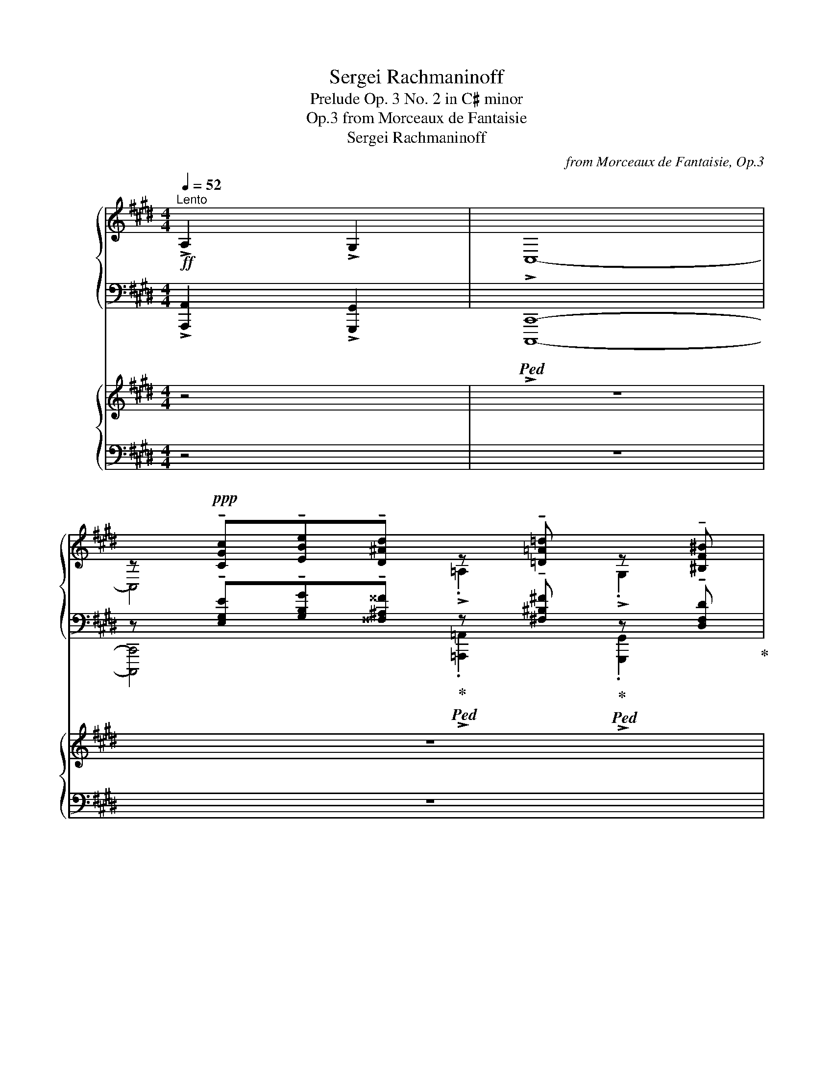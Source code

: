 X:1
T:Sergei Rachmaninoff
T:Prelude Op. 3 No. 2 in C♯ minor
T:from Morceaux de Fantaisie, Op.3
T:Sergei Rachmaninoff
C:from Morceaux de Fantaisie, Op.3
%%score { ( 1 3 ) | ( 2 4 ) } { 5 | 6 }
L:1/8
Q:1/4=52
M:4/4
K:E
V:1 treble nm="鋼琴"
V:3 treble 
V:2 bass 
V:4 bass 
V:5 treble nm="鋼琴"
V:6 bass 
V:1
"^Lento"!ff! !>!A,2 !>!G,2 | !>!C,8- | %2
 z!ppp! !tenuto![CGc]!tenuto![EBe]!tenuto![D^Ad] z !tenuto![=D=A=d] z !tenuto![^B,F^B] | %3
 z !tenuto![CGc]!tenuto![EBe]!tenuto![^D^A^d] z !tenuto![=D=A=d] z !tenuto![^B,F^B] | %4
 z !tenuto![CGc]!tenuto![Gcg]!tenuto![Fcf] z !tenuto![EAe] z !tenuto![DAd] | %5
 z !tenuto![EBe]!tenuto![Beb]!tenuto![Aea] z !tenuto![Gcg] z !tenuto![^^Fc^^f] | %6
[Q:1/4=40]!mf! z[Q:1/4=52] (!tenuto![Gdg]!tenuto![Aea])(!tenuto![^Fc^f] !tenuto![Gdg])(!tenuto![EBe]!tenuto![Fcf])(!tenuto![DAd] | %7
 !tenuto![EBe])(!tenuto![EBe]!tenuto![Fcf])(!tenuto![DAd] !tenuto![EBe])(!tenuto![CGc]!tenuto![DAd])(!tenuto![^B,F^B] | %8
 !tenuto![CGc])!ppp! !tenuto![CGc]!tenuto![EBe]!tenuto![D^Ad] z !tenuto![=D=A=d] z !tenuto![^B,F^B] | %9
 z !tenuto![CGc]!tenuto![Gcg]!tenuto![Fcf] z !tenuto![EAe] z !tenuto![^B,F^B] | %10
[Q:1/4=40] z[Q:1/4=52] (!tenuto![CGc]!tenuto![=D=A=d])(!tenuto![B,FB] !tenuto![CGc])(!tenuto![A,EA]!tenuto![B,FB])!tenuto![G,DG] | %11
 !tenuto![A,FA] !tenuto![A,FA]!tenuto![CFc]!tenuto![B,FB] z !tenuto![A,EA] z !tenuto![G,DG] | %12
[K:bass][Q:1/4=40]!ppp! z[Q:1/4=52] (!tenuto![E,C]!tenuto![G,E]!tenuto![^^F,D]) z !tenuto![^F,^B,=D] z !tenuto![^D,F,B,] | %13
 z (!tenuto![E,C]!tenuto![G,E]!tenuto![^^F,D]) z !tenuto![^F,^B,=D] z !tenuto![^D,F,B,] | %14
[K:treble][Q:1/4=144]"^Agitato"!mf![Q:1/4=84] (!tenuto!E2[Q:1/4=128] !tenuto!^D2[Q:1/4=140] !tenuto!=D2[Q:1/4=162] !tenuto!C2) | %15
"_simile" (!tenuto!E2 !tenuto!^D2 !tenuto!=D2 !tenuto!C2) | (G2"_cresc." F2) (A2 G2) | %17
!f! (3:2:2(F2 E)"_dim." F2 (3:2:2(E2 D) E2 |!mf! (!tenuto!E2 !tenuto!D2 !tenuto!=D2 !tenuto!C2) | %19
 (!tenuto!E2 !tenuto!^D2 !tenuto!=D2 !tenuto!C2) | (G2 F2) (A2 G2) | (c2"_cresc." B2) (=d2 c2) | %22
 (f2 e2) (=d2 c2) | (=d2 c2) (B2 A2) |!f!"_dim." (A2 G2) (F2 E2) | %25
!mf! (!>!=D2"_cresc." A2) (!>!^D2 ^A2) | (!>!E2 B2) (!>!^B2 c2) | %27
!ff! (!>!e2 !tenuto!d2 !tenuto!=d2 !tenuto!c2) | (!>!e2 !tenuto!d2 !tenuto!=d2 !tenuto!c2) | %29
 (g2 f2) (a2 g2) |"_dim." (3:2:2(f2 e) f2 (3:2:2(e2 d) e2 | %31
!ff![Q:1/4=162] (!>!e2 !tenuto!d2 !tenuto!=d2 !tenuto!c2) | %32
!ff![Q:1/4=166] (!>!e2 !tenuto!d2 !tenuto!=d2 !tenuto!c2) |[Q:1/4=170] (g2 f2) (a2 g2) | %34
[Q:1/4=174]"_cresc." (!>!b2 a2) (!>!=d'2 c'2) | %35
 (!>!f'2 e'2)!fff![Q:1/4=178] (3!>![^bf'a'][I:staff +1]x[I:staff -1][bf'a'][I:staff +1](3!>!x[I:staff -1][c'e'g'][I:staff +1]x | %36
[I:staff -1] (3!>![ad'f'][I:staff +1]x[I:staff -1][ad'f'][I:staff +1](3!>!x[I:staff -1][gc'e'][I:staff +1]x[I:staff -1] (3!>![^e=b=d'][I:staff +1]x[I:staff -1][ebd'][I:staff +1](3!>!x[I:staff -1][fac'][I:staff +1]x | %37
[I:staff -1] (3!>![=dgb][I:staff +1]x[I:staff -1][dgb][I:staff +1](3!>!x[I:staff -1][cfa][I:staff +1]x[I:staff -1] (3!>![^Bfa][I:staff +1]x[I:staff -1][Bfa][I:staff +1](3!>!x[I:staff -1][ceg][I:staff +1]x | %38
[I:staff -1] (3!>![Adf][I:staff +1]x[I:staff -1][Adf][I:staff +1](3!>!x[I:staff -1][Gce][I:staff +1]x[I:staff -1] (3!>![^E=B=d][I:staff +1]x[I:staff -1][EBd][I:staff +1](3!>!x[I:staff -1][FAc][I:staff +1]x | %39
[I:staff -1] (3!>![=DGB][I:staff +1]x[I:staff -1][DGB][I:staff +1](3!>!x[I:staff -1][CFA][I:staff +1]x[I:staff -1] (3!>![^B,FA][I:staff +1]x[I:staff -1][B,FA][I:staff +1](3!>!x[I:staff -1][CEG][I:staff +1]x | %40
[Q:1/4=178][I:staff -1] (3!>![A,DF][I:staff +1]x[I:staff -1][A,DF][I:staff +1](3!>!x[I:staff -1][G,CE][I:staff +1]x[I:staff -1] (3!>![^B,FA][I:staff +1]x[I:staff -1][B,FA][I:staff +1](3!>!x[I:staff -1][CEG][I:staff +1]x | %41
[Q:1/4=174][I:staff -1] (3!>![A,DF][I:staff +1]x[I:staff -1][A,DF][I:staff +1](3!>!x[I:staff -1][G,CE][I:staff +1]x[Q:1/4=170][I:staff -1] (3!>![A,DF][I:staff +1]x[I:staff -1][A,DF][I:staff +1](3!>!x[I:staff -1][G,CE][I:staff +1]x | %42
[Q:1/4=166][I:staff -1] (3!>![A,DF][I:staff +1]x[I:staff -1][A,DF][I:staff +1](3!>!x[I:staff -1][G,CE][I:staff +1]x[Q:1/4=162][I:staff -1] (3!>![A,DF][I:staff +1]x[I:staff -1][A,DF][Q:1/4=158][I:staff +1](3!>!x[I:staff -1][G,CE][Q:1/4=156][I:staff +1]x | %43
[Q:1/4=146][I:staff -1] z4!ff! !>![Fcf]4 |[Q:1/4=140] z4!ff![Q:1/4=112] !>![G^Bg]4 | %45
[Q:1/4=56]"^Tempo primo"!fff!"_m.d."[Q:1/4=42] z[Q:1/4=56] !>![cegc']!>![egbe']!>![d^^f^ad'] z !>![=d^f^b=d'] z !>![^B^df^b] | %46
 z !>![cegc']!>![egbe']!>![d^^f^ad'] z !>![=d^f^b=d'] z !>![^B^df^b] | %47
 z !>![cegc']!>![gc'g']!>![fc'f'] z !>![efae'] z !>![dfad'] | %48
 z !>![egbe']!>![be'b']!>![ae'a'] z !>![g^ac'g'] z !>![^^fac'^^f'] | %49
[Q:1/4=42] z[Q:1/4=56] !>![gbd'g']!>![ac'e'a']!>![fac'f'] !>![gbd'g']!>![egbe']!>![fac'f']!>![dfad'] | %50
 !>![egbe']!>![egbe']!>![fac'f']!>![dfad'] !>![egbe']!>![cegc']!>![dfad']!>![^Bdf^b] | %51
[Q:1/4=32] !>![cegc'][Q:1/4=56]!>![cegc']!>![egbe']!>![d^^f^ad'] z !>![=d^f^b=d'] z !>![^B^df^b] | %52
 z !>![cegc']!>![gc'g']!>![fc'f'] z !>![ef^be'] z !>![^Bdfb] | %53
[Q:1/4=32]"_dim." !>![cegc'][Q:1/4=56] !tenuto![CGc]!tenuto![=DA=d]!tenuto![B,FB] !tenuto![CGc]!tenuto![A,EA]!tenuto![B,FB]!tenuto![G,DG] | %54
!f! !tenuto![A,FA] !tenuto![A,FA]!tenuto![CFc]!tenuto![B,FB] z"_dim." !tenuto![A,EA] z !tenuto![G,FG] | %55
!mf! z2"_dim." !tenuto![CAc]6 | z2 !tenuto![CGc]6 | z2 !tenuto![C=Ac]6 | z2 !tenuto![CF^Ac]6 | %59
 z2 !tenuto![CF=Ac]6 | z4 ([CEGc]3 [Gceg]) |!ppp![Q:1/4=40] !fermata![Gceg]8 |] %62
V:2
 !>![A,,,A,,]2 !>![G,,,G,,]2 |!ped! !>![C,,,C,,]8- | %2
 z !tenuto![E,G,E]!tenuto![G,B,G]!tenuto![^^F,^A,^^F]!ped-up!!ped! z !tenuto![^F,^B,^F]!ped-up!!ped! z !tenuto![D,F,D]!ped-up! | %3
!ped! z !tenuto![E,G,E]!tenuto![G,B,G]!tenuto![^^F,^A,^^F]!ped-up!!ped! z !tenuto![^F,^B,^F]!ped-up!!ped! z !tenuto![D,F,D]!ped-up! | %4
!ped! z !tenuto![E,G,E]!tenuto![B,CB]!tenuto![A,CA]!ped-up!!ped! z !tenuto![F,A,F]!ped-up!!ped! z !tenuto![F,A,F]!ped-up! | %5
!ped! z !tenuto![G,B,G]!tenuto![=DE=d]!tenuto![CEc]!ped-up!!ped! z !tenuto![^A,C^A]!ped-up!!ped! z !tenuto![A,CA]!ped-up! | %6
!ped! z (!tenuto![B,DB]!tenuto![CEc])(!tenuto![A,CA] !tenuto![B,DB])(!tenuto![G,B,G]!tenuto![A,CA])(!tenuto![F,A,F] | %7
 !tenuto![G,B,G])!ped-up!(!tenuto![G,B,G]!tenuto![A,CA])(!tenuto![F,A,F] !tenuto![G,B,G])(!tenuto![E,G,E]!tenuto![F,A,F])(!tenuto![D,F,D] | %8
 !tenuto![E,G,E]) !tenuto![E,G,E]!tenuto![G,B,G]!tenuto![^^F,^A,^^F]!ped! z !tenuto![^F,^B,^F]!ped-up!!ped! z !tenuto![D,F,D]!ped-up! | %9
!ped! z !tenuto![E,G,E]!tenuto![B,CB]!tenuto![A,CA]!ped-up!!ped! z !tenuto![F,^B,F]!ped-up!!ped! z !tenuto![D,F,D]!ped-up! | %10
!ped! z (!tenuto![E,G,E]!tenuto![F,A,F])(!tenuto![=D,F,=D] !tenuto![E,G,E])(!tenuto![C,E,C]!tenuto![D,F,D])!tenuto![B,,D,B,] | %11
 !tenuto![C,F,C]!ped-up! !tenuto![C,F,C]!tenuto![E,F,E]!tenuto![=D,F,=D]!ped! z !tenuto![E,C]!ped-up!!ped! z !tenuto![^D,F,^B,]!ped-up! | %12
!ped! z (!tenuto!G,,!tenuto!B,,!tenuto!^A,,)!ped-up!!ped! (!>![=A,,,=A,,]2!ped-up!!ped! !>![G,,,G,,]2)!ped-up! | %13
!ped! z (!tenuto!G,,!tenuto!B,,!tenuto!^A,,)!ped-up!!ped! (!>![=A,,,=A,,]2!ped-up!!ped! !>![G,,,G,,]2)!ped-up! | %14
 z2 (!tenuto!^A,,2 !tenuto!=A,,2 !tenuto!G,,2) | %15
 (!tenuto!B,,2 !tenuto!^A,,2 !tenuto!=A,,2 !tenuto!G,,2) | (E,,2 D,,2) (F,,2 E,,2) | %17
 (A,,2 D,,2) G,,2 C,,2- | (!tenuto!B,,2 !tenuto!^A,,2 !tenuto!=A,,2 !tenuto!G,,2) | %19
 (!tenuto!B,,2 !tenuto!^A,,2 !tenuto!=A,,2 !tenuto!G,,2) | (E,,2 D,,2) (F,,2 E,,2) | %21
 (E,2 F,2) (=F,2 E,2) | ([^B,D]2 [CE]2) ([G,=B,]2 [A,C]2) | ([G,B,]2 [A,C]2) ([^E,G,]2 [F,A,]2) | %24
 ([D,F,]2 [E,G,]2) ([^B,,D,]2 [C,E,]2) | z2 =D,2 z2 ^D,2 | z2 (E,2 D,2 C,2) | %27
 (!tenuto!B,2 !tenuto!^A,2 !tenuto!=A,2 !tenuto!G,2) | %28
 (!tenuto!B,2 !tenuto!^A,2 !tenuto!=A,2 !tenuto!G,2) | (E,2 D,2) (F,2 E,2) | (A,2 D,2) (G,2 C,2) | %31
 (!tenuto!B,2 !tenuto!^A,2 !tenuto!=A,2 !tenuto!G,2) | %32
 (!tenuto!B,2 !tenuto!^A,2 !tenuto!=A,2 !tenuto!G,2) | (E,2 D,2) (F,2 E,2) | %34
[K:treble] (!>![^EG]2 [FA]2) (!>![GB]2 [Ac]2) | %35
 (!>![^Bd]2 [ce]2) (3x !stemless![df] x (3!>!!stemless![eg] x !stemless![eg] | %36
 (3x !stemless![^Bd] x (3!>!!stemless![ce] x !stemless![ce] (3x !stemless![G=B] x (3!>!!stemless![Ac] x !stemless![Ac] | %37
 (3x !stemless![^EG] x (3!>!!stemless![FA] x !stemless![FA] (3x !stemless![^DF] x (3!>!!stemless![EG] x !stemless![EG] | %38
[K:bass] (3x !stemless![^B,D] x (3!>!!stemless![CE] x !stemless![CE] (3x !stemless![G,=B,] x (3!>!!stemless![A,C] x !stemless![A,C] | %39
 (3x !stemless![^E,G,] x (3!>!!stemless![F,A,] x !stemless![F,A,] (3x !stemless![^D,F,] x (3!>!!stemless![E,G,] x !stemless![E,G,] | %40
 (3x !stemless![^B,,D,] x (3!>!!stemless![C,E,] x !stemless![C,E,] (3x !stemless![D,F,] x (3!>!!stemless![E,G,] x !stemless![E,G,] | %41
 (3x !stemless![^B,,D,] x (3!>!!stemless![C,E,] x !stemless![C,E,] (3x !stemless![B,,D,] x (3!>!!stemless![C,E,] x !stemless![C,E,] | %42
 (3x !stemless![^B,,D,] x (3!>!!stemless![C,E,] x !stemless![C,E,] (3x !stemless![B,,D,] x (3!>!!stemless![C,E,] x !stemless![C,E,] | %43
!ped! z4 !>![C,F,C]4!ped-up! |!ped! z4 !>![F,^B,DF]4!ped-up! | %45
[K:treble]!ped! !>![C,E,G,C]4!ped-up!!ped! !>![=A,=A]2!ped-up!!ped! !>![G,G]2!ped-up! | %46
!ped! !>![C,E,G,C]4!ped-up!!ped! !>![=A,=A]2!ped-up!!ped! !>![G,G]2!ped-up! | %47
!ped! !>![C,E,G,C]4!ped-up!!ped! !>![=C=c]2!ped-up!!ped! !>![B,B]2!ped-up! | %48
!ped! !>![E,G,B,E]4!ped-up!!ped! !>![Ee]2!ped-up!!ped! !>![Dd]2!ped-up! |!ped! !>![G,B,DG]8- | %50
 [G,B,DG]!ped-up! z z2 z4 | %51
!ped! !>![C,C]4!ped-up!!ped! !>![=A,=A]2!ped-up!!ped! !>![G,G]2!ped-up! | %52
!ped! !>![C,E,G,C]4!ped-up!!ped! !>![A,A]2!ped-up!!ped! !>![G,G]2!ped-up! | %53
!ped! [C,C]4- [C,C]!ped-up! z z2 | z4!ped! !tenuto!^^F,2!ped-up!!ped! !tenuto!G,2!ped-up! | %55
!ped! !tenuto!C,8!ped-up! |!ped! !tenuto!C,8!ped-up! |!ped! !tenuto!C,8!ped-up! | %58
!ped! !tenuto!C,8!ped-up! |!ped! !tenuto!C,8!ped-up! |!ped! !tenuto!C,8- | !fermata!C,8!ped-up! |] %62
V:3
 x4 | x8 | C,4 !>!.=A,2 !>!.G,2 | !>!C,4 !>!.=A,2 !>!.G,2 | !>!C,4 !>!.=C2 !>!.B,2 | %5
 !>!E,4 !>!.E2 !>!.D2 | G,8- | G, z z2 z4 | z4 !>!.=A,2 !>!.G,2 | !>!C,4 !>!.A,2 !>!.G,2 | %10
 !>!C,8- | C, z z2 !>!.^^F,2 !>!.G,2 |[K:bass] !>!C,4 (!>!=A,2 !>!G,2) | !>!C,4 (!>!=A,2 !>!G,2) | %14
[K:treble] (3E"_"G,C (3D"_"^^F,C (3=D"_"^F,^B, (3C"_"E,G, | %15
 (3EG,C (3D^^F,C (3=D^F,^B, (3CE,G, | (3GG,C (3FA,C (3AF,C (3GG,C | (3FF,C (3FF,C (3EF,^B, (3EE,C | %18
 (3EG,C (3D^^F,C (3=D^F,^B, (3CE,G, | (3EG,C (3D^^F,C (3=D^F,^B, (3CE,G, | %20
 (3GG,C (3FA,C (3AF,C (3GG,C | (3cCA (3B=DA (3=dDG (3cC^A | (3fA^d (3eGc (3=d^EB (3cFA | %23
 (3=d^EB (3cFA (3B=DG (3ACF | (3A^B,F (3GCE (3FA,D (3EG,C | (3=DA,C (3AA,C (3^D^A,C (3^AA,C | %26
 (3EB,=D (3BB,D (3^B^B,F (3cCE | (3eGc (3d^^Fc (3=d^F^B (3cEG | (3eGc (3d^^Fc (3=d^F^B (3cEG | %29
 (3gGc (3fAc (3aFc (3gGc | (3fFc (3fFc (3eF^B (3eE!mf!c | (3eGc (3d^^Fc (3=d^F^B (3cEG | %32
 (3eGc (3d^^Fc (3=d^F^B (3cEG | (3gGc (3fAc (3aFc (3gGc | (3b=dg (3acf (3=d'^eb (3c'fa | %35
 (3f'a^d' (3e'gc' x4 | x8 | x8 | x8 | x8 | x8 | x8 | x8 | [A,A]8 | [G,G]8 | !>!x x3 !>!x x !>!x x | %46
 !>!x x3 !>!x x !>!x x | !>!x x3 !>!x x !>!x x | !>!x x3 !>!x x !>!x x | !>!x x7 | x8 | %51
 !>!x x3 !>!x x !>!x x | !>!x x3 !>!x x !>!x x | !>!x x7 | x4 x x x x | x x7 | x x7 | x x7 | x x7 | %59
 x x7 | x x7 | x8 |] %62
V:4
 x4 | x8 | [C,,,C,,]4 !>!.[=A,,,=A,,]2 !>!.[G,,,G,,]2 | %3
 !>![C,,,C,,]4 !>!.[=A,,,=A,,]2 !>!.[G,,,G,,]2 | !>![C,,,C,,]4 !>!.[=C,,=C,]2 !>!.[B,,,B,,]2 | %5
 !>![E,,,E,,]4 !>!.[E,,E,]2 !>!.[D,,D,]2 | [G,,,G,,]8- | [G,,,G,,] z z2 z4 | %8
 z4 !>!.[=A,,,=A,,]2 !>!.[G,,,G,,]2 | !>![C,,,C,,]4 !>!.[A,,,A,,]2 !>!.[G,,,G,,]2 | %10
 !>![C,,,C,,]8- | [C,,,C,,] z z2 !>!.[^^F,,,^^F,,]2 !>!.[G,,,G,,]2 | !>![C,,,C,,]4 x4 | %13
 !>![C,,,C,,]4 x4 | [C,,,C,,]8 | C,,8 | x8 | x8 | C,,8 | C,,8 | x8 | A,,8 | x8 | x8 | x8 | %25
 !>!F,,4 !>!^^F,,4 | (G,,6 C,2) | !^!C,,8 | !^!C,,8 | C8 | x8 | !^!C,,8 | !>!C,,8 | C8 | %34
[K:treble] x8 | x8 | x8 | x8 |[K:bass] x8 | x8 | x8 | x8 | x8 | [A,,,A,,]8 | [G,,,G,,]8 | %45
[K:treble] x8 | x8 | x8 | x8 | x8 | x8 | x8 | x8 | x8 | x8 | x8 | x8 | x8 | x8 | x8 | x8 | x8 |] %62
V:5
 z4 | z8 | z8 | z8 | z8 | z8 | z8 | z8 | z8 | z8 | z8 | z8 | z8 | z8 | z8 | z8 | z8 | z8 | z8 | %19
 z8 | z8 | z8 | z8 | z8 | z8 | z8 | z8 | z8 | z8 | z8 | z8 | z8 | z8 | z8 | z8 | z8 | z8 | z8 | %38
 z8 | z8 | z8 | z8 | z8 | z8 | z8 | %45
[K:bass]!fff!"_m.g." z !>![E,G,CE]!>![G,B,EG]!>![^^F,^A,D^^F] z !>![^F,^B,=D^F] z !>![^D,F,^B,^D] | %46
 z !>![E,G,CE]!>![G,B,EG]!>![^^F,^A,D^^F] z !>![^F,^B,=D^F] z !>![^D,F,^B,^D] | %47
 z !>![E,G,CE]!>![B,CGB]!>![A,CFA] z !>![F,A,EF] z !>![F,A,DF] | %48
[K:treble] z !>![G,B,EG]!>![DEBd]!>![CEAc] z !>![^A,CG^A] z !>![A,C^^FA] | %49
 z !>![B,DGB]!>![CEAc]!>![A,CFA] !>![B,DGB]!>![G,B,EG]!>![A,CFA]!>![F,A,DF] | %50
 !>![G,B,EG]!>![G,B,EG]!>![A,CFA]!>![F,A,DF] !>![G,B,EG]!>![E,G,CE]!>![F,A,DF]!>![D,F,^B,D] | %51
[K:bass] !>![E,G,CE]!>![E,G,CE]!>![G,B,EG]!>![^^F,^A,D^^F] z !>![^F,^B,=D^F] z !>![^D,F,^B,^D] | %52
 z !>![E,G,CE]!>![B,CGB]!>![A,CFA] z !>![F,^B,EF] z !>![D,F,B,D] | %53
"_dim." !>![E,G,CE] !tenuto![E,G,E]!tenuto![F,A,F]!tenuto![=D,F,=D] !tenuto![E,G,E]!tenuto![C,E,C]!tenuto![D,F,D]!tenuto![B,,D,B,] | %54
!f! !tenuto![C,F,C] !tenuto![C,F,C]!tenuto![E,F,E]!tenuto![=D,F,=D] z"_dim." !tenuto![E,C] z !tenuto![^D,F,^B,] | %55
!mf! z2"_dim." !tenuto![E,A,E]6 | z2 !tenuto![E,^A,E]6 | z2 !tenuto![E,=G,E]6 | %58
 z2 !tenuto![E,F,^A,E]6 | z2 !tenuto![D,F,=A,D]6 | z4 ([G,,C,E,G,]3 [E,G,CE]) | %61
!ppp! !fermata![E,G,CE]8 |] %62
V:6
 z4 | z8 | z8 | z8 | z8 | z8 | z8 | z8 | z8 | z8 | z8 | z8 | z8 | z8 | z8 | z8 | z8 | z8 | z8 | %19
 z8 | z8 | z8 | z8 | z8 | z8 | z8 | z8 | z8 | z8 | z8 | z8 | z8 | z8 | z8 | z8 | z8 | z8 | z8 | %38
 z8 | z8 | z8 | z8 | z8 | z8 | z8 | %45
!ped! !>![C,,,E,,,G,,,C,,]4!ped-up!!ped! !>![=A,,,=A,,]2!ped-up!!ped! !>![G,,,G,,]2!ped-up! | %46
!ped! !>![C,,,E,,,G,,,C,,]4!ped-up!!ped! !>![=A,,,=A,,]2!ped-up!!ped! !>![G,,,G,,]2!ped-up! | %47
!ped! !>![C,,,E,,,G,,,C,,]4!ped-up!!ped! !>![=C,,=C,]2!ped-up!!ped! !>![B,,,B,,]2!ped-up! | %48
!ped! !>![E,,,G,,,B,,,E,,]4!ped-up!!ped! !>![E,,E,]2!ped-up!!ped! !>![D,,D,]2!ped-up! | %49
!ped! !>![G,,,B,,,D,,G,,]8- | [G,,,B,,,D,,G,,]!ped-up! z z2 z4 | %51
!ped! !>![C,,,C,,]4!ped-up!!ped! !>![=A,,,=A,,]2!ped-up!!ped! !>![G,,,G,,]2!ped-up! | %52
!ped! !>![C,,,E,,,G,,,C,,]4!ped-up!!ped! !>![A,,,A,,]2!ped-up!!ped! !>![G,,,G,,]2!ped-up! | %53
!ped! !>![C,,,C,,]4- [C,,,C,,]!ped-up! z z2 | %54
 z4!ped! !tenuto![^^F,,,^^F,,]2!ped-up!!ped! !tenuto![G,,,G,,]2!ped-up! | %55
!ped! !tenuto![C,,,C,,]8!ped-up! |!ped! !tenuto![C,,,C,,]8!ped-up! | %57
!ped! !tenuto![C,,,C,,]8!ped-up! |!ped! !tenuto![C,,,C,,]8!ped-up! | %59
!ped! !tenuto![C,,,C,,]8!ped-up! |!ped! !tenuto![C,,,C,,]8- | !fermata![C,,,C,,]8!ped-up! |] %62

